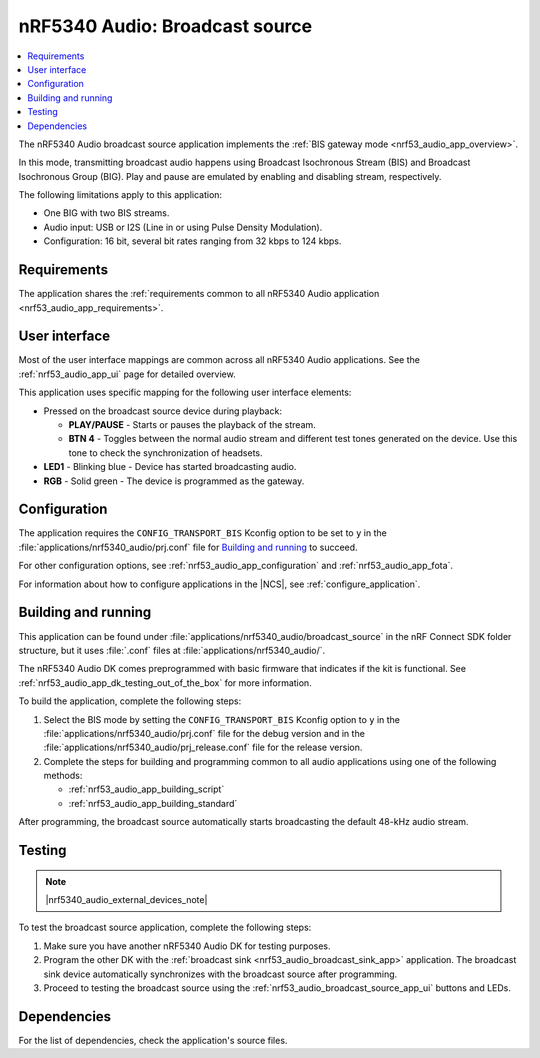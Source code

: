 .. _nrf53_audio_broadcast_source_app:

nRF5340 Audio: Broadcast source
###############################

.. contents::
   :local:
   :depth: 2

The nRF5340 Audio broadcast source application implements the :ref:`BIS gateway mode <nrf53_audio_app_overview>`.

In this mode, transmitting broadcast audio happens using Broadcast Isochronous Stream (BIS) and Broadcast Isochronous Group (BIG).
Play and pause are emulated by enabling and disabling stream, respectively.

The following limitations apply to this application:

* One BIG with two BIS streams.
* Audio input: USB or I2S (Line in or using Pulse Density Modulation).
* Configuration: 16 bit, several bit rates ranging from 32 kbps to 124 kbps.

.. _nrf53_audio_broadcast_source_app_requirements:

Requirements
************

The application shares the :ref:`requirements common to all nRF5340 Audio application <nrf53_audio_app_requirements>`.

.. _nrf53_audio_broadcast_source_app_ui:

User interface
**************

Most of the user interface mappings are common across all nRF5340 Audio applications.
See the :ref:`nrf53_audio_app_ui` page for detailed overview.

This application uses specific mapping for the following user interface elements:

* Pressed on the broadcast source device during playback:

  * **PLAY/PAUSE** - Starts or pauses the playback of the stream.
  * **BTN 4** -  Toggles between the normal audio stream and different test tones generated on the device.
    Use this tone to check the synchronization of headsets.

* **LED1** - Blinking blue - Device has started broadcasting audio.
* **RGB** - Solid green - The device is programmed as the gateway.

.. _nrf53_audio_broadcast_source_app_configuration:

Configuration
*************

The application requires the ``CONFIG_TRANSPORT_BIS`` Kconfig option to be set to ``y`` in the :file:`applications/nrf5340_audio/prj.conf` file for `Building and running`_ to succeed.

For other configuration options, see :ref:`nrf53_audio_app_configuration` and :ref:`nrf53_audio_app_fota`.

For information about how to configure applications in the |NCS|, see :ref:`configure_application`.

.. _nrf53_audio_broadcast_source_app_building:

Building and running
********************

This application can be found under :file:`applications/nrf5340_audio/broadcast_source` in the nRF Connect SDK folder structure, but it uses :file:`.conf` files at :file:`applications/nrf5340_audio/`.

The nRF5340 Audio DK comes preprogrammed with basic firmware that indicates if the kit is functional.
See :ref:`nrf53_audio_app_dk_testing_out_of_the_box` for more information.

To build the application, complete the following steps:

1. Select the BIS mode by setting the ``CONFIG_TRANSPORT_BIS`` Kconfig option to ``y`` in the :file:`applications/nrf5340_audio/prj.conf` file for the debug version and in the :file:`applications/nrf5340_audio/prj_release.conf` file for the release version.
#. Complete the steps for building and programming common to all audio applications using one of the following methods:

   * :ref:`nrf53_audio_app_building_script`
   * :ref:`nrf53_audio_app_building_standard`

After programming, the broadcast source automatically starts broadcasting the default 48-kHz audio stream.

.. _nrf53_audio_broadcast_source_app_testing:

Testing
*******

.. note::
    |nrf5340_audio_external_devices_note|

To test the broadcast source application, complete the following steps:

1. Make sure you have another nRF5340 Audio DK for testing purposes.
#. Program the other DK with the :ref:`broadcast sink <nrf53_audio_broadcast_sink_app>` application.
   The broadcast sink device automatically synchronizes with the broadcast source after programming.
#. Proceed to testing the broadcast source using the :ref:`nrf53_audio_broadcast_source_app_ui` buttons and LEDs.

Dependencies
************

For the list of dependencies, check the application's source files.

